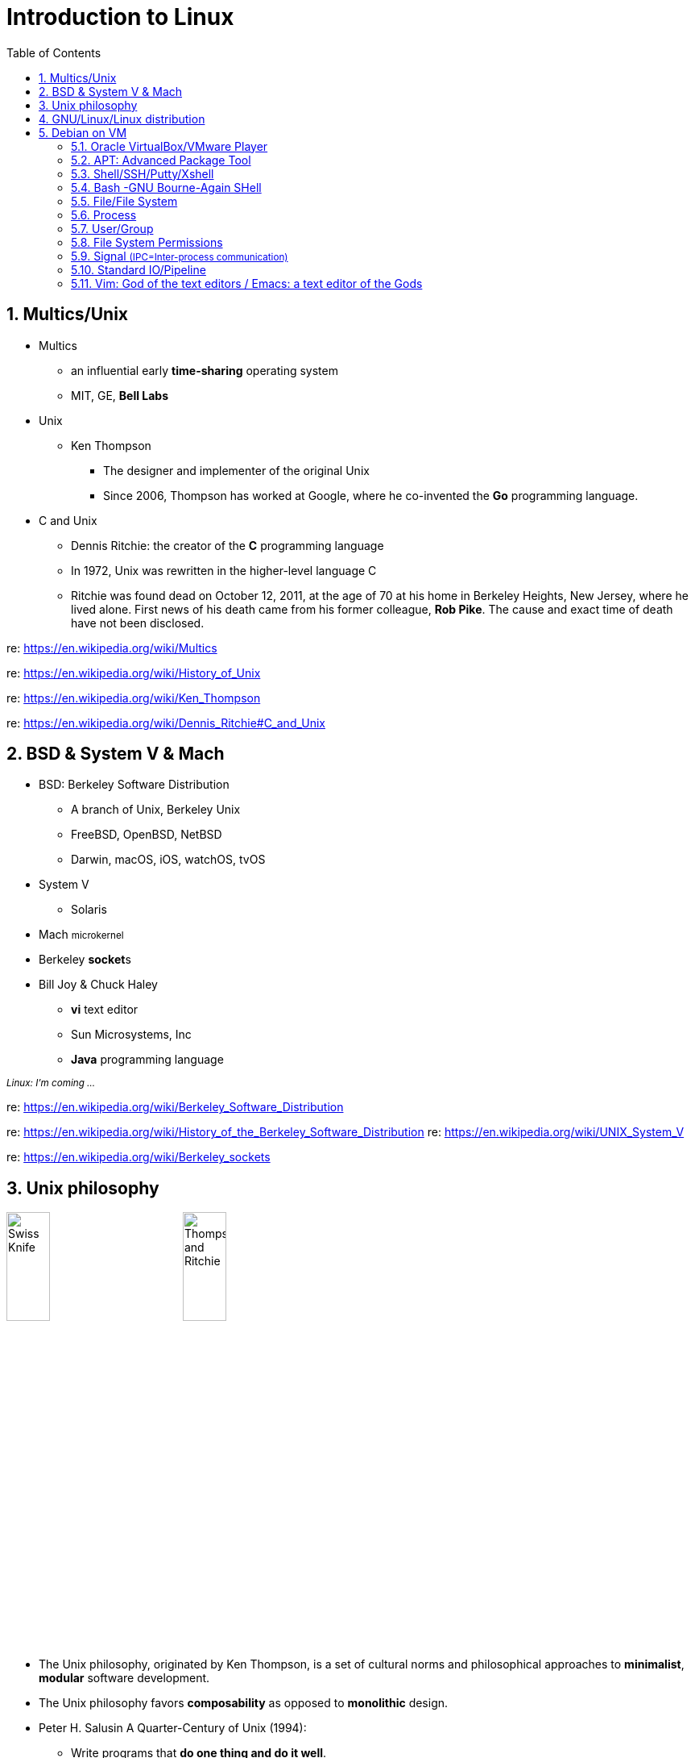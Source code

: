 = Introduction to Linux
:page-categories: ["linux"]
:page-date: 2018-04-06 14:34:59 +0800
:page-layout: post
:page-tags: ["linux"]
:toc:
:sectnums:

== Multics/Unix

* Multics
 ** an influential early *time-sharing* operating system
 ** MIT, GE, *Bell Labs*
* Unix
 ** Ken Thompson
  *** The designer and implementer of the original Unix
  *** Since 2006, Thompson has worked at Google, where he co-invented the *Go* programming language.
* C and Unix
 ** Dennis Ritchie: the creator of the *C* programming language
 ** In 1972, Unix was rewritten in the higher-level language C
 ** Ritchie was found dead on October 12, 2011, at the age of 70 at his home in Berkeley Heights, New Jersey, where he lived alone. First news of his death came from his former colleague, *Rob Pike*. The cause and exact time of death have not been disclosed.

re: https://en.wikipedia.org/wiki/Multics

re: https://en.wikipedia.org/wiki/History_of_Unix

re: https://en.wikipedia.org/wiki/Ken_Thompson

re: https://en.wikipedia.org/wiki/Dennis_Ritchie#C_and_Unix

== BSD & System Ⅴ & Mach

* BSD: Berkeley Software Distribution
 ** A branch of Unix, Berkeley Unix
 ** FreeBSD, OpenBSD, NetBSD
 ** Darwin, macOS, iOS, watchOS, tvOS
* System Ⅴ
 ** Solaris
* Mach +++<small>+++microkernel+++</small>+++
* Berkeley **socket**s
* Bill Joy & Chuck Haley
 ** *vi* text editor
 ** Sun Microsystems, Inc
 ** *Java* programming language

+++<small>+++_Linux: I'm coming ..._+++</small>+++

re: https://en.wikipedia.org/wiki/Berkeley_Software_Distribution

re: https://en.wikipedia.org/wiki/History_of_the_Berkeley_Software_Distribution
re: https://en.wikipedia.org/wiki/UNIX_System_V

re: https://en.wikipedia.org/wiki/Berkeley_sockets

== Unix philosophy

image:/assets/intro-linux/swiss-knife.jpg[Swiss Knife,25%,25%]
image:/assets/intro-linux/thompson-ritchie.jpg[Thompson and Ritchie,25%,25%]

* The Unix philosophy, originated by Ken Thompson, is a set of cultural norms and philosophical approaches to *minimalist*, *modular* software development.
* The Unix philosophy favors *composability* as opposed to *monolithic* design.
* Peter H. Salusin A Quarter-Century of Unix (1994):
 ** Write programs that *do one thing and do it well*.
 ** Write programs to *work together*.
 ** Write programs to handle *text streams*, because that is a universal interface.

re: https://en.wikipedia.org/wiki/Unix_philosophy

== GNU/Linux/Linux distribution

image:/assets/intro-linux/gnu.png[GNU,15%,15%]
image:/assets/intro-linux/linux.png[Linux,15%,15%]

* Debian ~apt deb~
 ** Ubuntu
* Fedora, Red Hat. ~yum rpm~
 ** Red Hat Enterprise Linux (RHEL)
  *** CentOS
* Android

re: https://en.wikipedia.org/wiki/Linux

re: https://en.wikipedia.org/wiki/Linux_distribution

== Debian on VM

image::/assets/intro-linux/debian.jpg[Debian,15%,15%]

=== Oracle VirtualBox/VMware Player

* Download VirtualBox:
 ** https://www.virtualbox.org/wiki/Downloads
* Download VMware Workstation Player:
 ** https://my.vmware.com/en/web/vmware/free#desktop_end_user_computing/vmware_workstation_player/12_0
* Getting Debian:
 ** https://www.debian.org/distrib/
 ** https://www.debian.org/mirror/list
* Download CentOS:
 ** https://www.centos.org/download/
 ** https://www.centos.org/download/mirrors/

=== APT: Advanced Package Tool

[source,sh]
----
# apt-get update    # yum makecache
Hit:1 https://deb.nodesource.com/node_8.x stretch InRelease
Hit:2 https://download.docker.com/linux/debian stretch InRelease
...
Reading package lists... Done
# apt-cache search nginx    # yum search
nginx-small, powerful, scalable web/proxy server
# apt-cache madison nginx   # yum --showduplicates search nginx
nginx| 1.13.3-1~bpo9+1 | http://mirrors.163.com/debian stretch-backports/main amd64 Packages
nginx| 1.10.3-1+deb9u1 | http://mirrors.163.com/debian stretch/main amd64 Packages
# apt-get install nginx     # yum install nginx
Reading package lists... Done
Building dependency tree
Reading state information... Done
The following additional packages will be installed:
...
----

re: https://en.wikipedia.org/wiki/APT_\(Debian\)[https://en.wikipedia.org/wiki/APT_(Debian)]

=== Shell/SSH/Putty/Xshell

image::/assets/intro-linux/shell.png[Shell,25%,25%]

[source,sh]
----
$ touch hello.sh
$ cat <<EOF
> #!/bin/bash
>
> echo "Hello GNU/Linux!"
> EOF
#!/bin/bash
echo "Hello GNU/Linux!"
$ /bin/bash hello.sh
Hello GNU/Linux!
$ chmod +x hello.sh
$ ./hello.sh
Hello GNU/Linux!
$
----

re: https://en.wikipedia.org/wiki/Unix_shell

re: https://en.wikipedia.org/wiki/Bash_(Unix_shell)

re: https://en.wikipedia.org/wiki/Secure_Shell

=== Bash -GNU Bourne-Again SHell

* *Bash* is an *sh*-compatible command language interpreter that executes commands read from the standard input or from a file.
* Bash also incorporates useful features from the Kornand C shells (*ksh* and *csh*).
* A _login shell_ is one whose first character of argument zero is a `-`, or one started with the `--login` option.
* An _interactive shell_ is one started without non-option arguments (unless `-s` is specified) and without the `-c` option whose standard input and error are both connected to terminals (as determined by isatty(3)), or one started with the `-i` option. *PS1* is set and `$-` includes `i` if bash is interactive, allowing a shell script or a startup file to test this state.
* When you log in on a text console, or through SSH, or with `su -`, you get an _interactive login shell_.
* When you start a shell in a terminal in an existing session (screen, X terminal, Emacsterminal buffer, a shell inside another, etc.), you get an _interactive, non-login shell_.

*Bash Startup Files*

image::/assets/intro-linux/bash-startup-files.png[Bash Startup Files,95%,95%]

re: https://www.gnu.org/software/bash/manual/html_node/Bash-Startup-Files.html

re: https://unix.stackexchange.com/questions/38175/difference-between-login-shell-and-non-login-shell

re: https://askubuntu.com/questions/879364/differentiate-interactive-login-and-non-interactive-non-login-shell

*Subshell*

* A _subshell_ is a child process (fork-exec) launched by a shell (or shell script).
* The _source_ command can be used to load any functions file into the current shell script or a command prompt.

[source,sh]
----
$ cat hello.sh
#!/bin/bash
greeting="Hello GNU/Linux!"
$ ./hello.sh
$ echo $greeting
...
$ . ./hello.sh   # source ./hello.sh
$ echo $greeting
Hello GNU/Linux!
----

re: https://en.wikipedia.org/wiki/Fork%E2%80%93exec

re: https://en.wikibooks.org/wiki/A_Quick_Introduction_to_Unix/Shells_and_subshells

re: http://www.tldp.org/LDP/abs/html/subshells.html

*ENVIRONMENT*

* When a program is invoked it is given an array of strings called the *environment*. This is a list of name-value pairs, of the form name=value.
* The shell provides several ways to manipulate the environment. On invocation, the shell scans its own environment and creates a parameter for each name found, automatically marking it for export to _child processes_. Executed commands inherit the environment. The *export* and *declare -x* commands allow parameters and functions to be added to and deleted from the environment. If the value of a parameter in the environment is modified, the new value becomes part of the environment, replacing the old. The environment inherited by any executed command consists of the shell's initial environment, whose values may be modified in the shell, less any pairs removed by the *unset* command, plus any additions via the export and declare -x commands.

[source,sh]
----
$ greeting="Hello GNU/Linux!"
$ echo $greeting
Hello GNU/Linux!
$ vi hello.sh
$ cat hello.sh
#!/bin/bash
echo $greeting
$ ./hello.sh
$ export greeting
$ ./hello.sh
Hello GNU/Linux!
----

=== File/File System

* "On a UNIX system, everything is a file; if something is not a file, it is a process."
* Sorts of files
 ** `-` Regular file
 ** `d` Directory
 ** `l` Link
 ** `c` Character device
 ** `s` Socket
 ** `p` Named pipe
 ** `b` Block device

[source,sh]
----
# mkdir mydir
# touch myfile
# ln -sf myfile mylink
# ls -l
total 4
drwxr-xr-x 2 root root 4096 Sep 10 17:10 mydir
-rw-r--r-- 1 root root 0 Sep 10 17:10 myfile
lrwxrwxrwx 1 root root 6 Sep 10 17:10 mylink-> myfile
# ls -l /var/run/*.sock
srw-rw---- 1 root docker 0 Sep 10 11:01 /var/run/docker.sock
# ls -l /dev/sda1
brw-rw---- 1 root disk 8, 1 Sep 10 11:01 /dev/sda1
# ls -l /dev/tty1
crw--w---- 1 root tty 4, 1 Sep 10 11:01 /dev/tty1
----

[source,sh]
----
/tmp$ df -h
Filesystem      Size    Used    Avail     Use%   Mounted on
udev            986M       0    986M        0%   /dev
tmpfs           200M    6.1M    194M        4%   /run
/dev/sda1        19G    9.9G    7.9G       56%   /
tmpfs           998M       0    998M        0%   /dev/shm
tmpfs           5.0M       0    5.0M        0%   /run/lock
tmpfs           998M       0    998M        0%   /sys/fs/cgroup
tmpfs           200M       0    200M        0%   /run/user/1000
/tmp$ df . -h
Filesystem      Size    Used    Avail     Use%   Mounted on
/dev/sda1        19G    9.9G    7.9G       56%   /
/tmp$ touch foobar
/tmp$ ls -li foobar
262826 - rw-r--r-- 1 x x 0 Sep 11 21:01 foobar
----

[source,sh]
----
/tmp# mkdir mydir   # make a directory
/tmp# cd mydir/     # change to mydir/
/tmp/mydir# pwd     # print the work directory
/tmp/mydir
/tmp/mydir# touch myfile    # make a file
/tmp/mydir# ls      # list the currentydirectory contents
myfile
/tmp/mydir# mv myfile myfile2   # rename myfileto myfile2
/tmp/mydir# rm myfile2          # remove myfile2
/tmp/mydir# cd ..               # change to parent dir
/tmp# rm -r mydir/              # remove mydir
/tmp# ls
/tmp#
/tmp# cat <<EOF > foo
> Hello GNU/Linux!
> EOF
/tmp# cat foo
Hello GNU/Linux!
/tmp# cp foo bar    # copy foo to bar
/tmp# ls
bar foo
/tmp# cat bar
Hello GNU/Linux!
/tmp# mkdir mydir
/tmp# mv foo bar mydir/     # move foo bar to mydir/
/tmp# ls
mydir
/tmp# cp -a mydir/ mydir2   # copy mydir/ to mydir2
/tmp# ls
mydir mydir2
----

[source,sh]
----
/tmp# cat <<EOF > hello.sh
> #!/bin/bash
> echo "Hello GNU/Linux!"
> EOF
/tmp# ls -l
total 4
-rw-r--r-- 1 root root 36 Sep 10 17:34 hello.sh
/tmp# chmod +x hello.sh
/tmp# ls -l
total 4
-rwxr-xr-x 1 root root 36 Sep 10 17:34 hello.sh
/tmp# ./hello.sh
Hello GNU/Linux!
/tmp# stat -c "%a" hello.sh
755
/tmp# chmod 777 hello.sh
/tmp# ls -l
total 4
-rwxrwxrwx 1 root root 36 Sep 10 17:34 hello.sh
/tmp# tail -n 1 hello.sh
echo "Hello GNU/Linux!"
/tmp# head -n 1 hello.sh
#!/bin/bash
/tmp# cat hello.sh
#!/bin/bash
echo "Hello GNU/Linux!"
----

----
/bin    Common programs, shared by the system, the system administrator and the users.
/boot   The startup files and the kernel, vmlinuz.
/dev    Contains references to all the CPU peripheral hardware, which are represented as files with special properties.
/etc    Most important system configuration files are in /etc, this directory contains data similar to those in the Control Panel in Windows
/home   Home directories of the common users.
/lib    Library files, includes files for all kinds of programs needed by the system and the users.
/mnt    Standard mount point for external file systems, e.g. a CD-ROM or a digital camera.
/opt    Typically contains extra and third party software.
/proc   A virtual file system containing information about system resources.
/root   The administrative user's home directory.
/sbin   Programs for use by the system and the system administrator.
/tmp    Temporary space for use by the system, cleaned upon reboot, so don't use this for saving any work!
/usr    Programs, libraries, documentation etc. for all user-related programs.
/var    Storage for all variable files and temporary files created by.
----

re: http://www.tldp.org/LDP/intro-linux/html/sect_03_01.html

re: https://en.wikipedia.org/wiki/File_system

=== Process

[source,sh]
----
$ ps -f -C nginx
UID        PID  PPID  C STIME TTY          TIME CMD
root      3972  3957  1 16:18 ?        00:00:00 nginx: master process nginx -g daemon off;
systemd+  4012  3972  0 16:18 ?        00:00:00 nginx: worker process
----

[source,sh]
----
$ ps aux|grep nginx
root      3972  0.3  0.2  32424  4872 ?        Ss   16:18   0:00 nginx: master process nginx -g daemon off;
systemd+  4012  0.0  0.1  32912  2492 ?        S    16:18   0:00 nginx: worker process
x         4026  0.0  0.0  12784   948 pts/2    S+   16:19   0:00 grep --color=auto nginx
----

[source,sh]
----
$ ps -f -u www-data
UID        PID  PPID  C STIME TTY          TIME CMD
www-data  6631  6630  0 21:43 ?        00:00:00 nginx: worker process
www-data  6632  6630  0 21:43 ?        00:00:00 nginx: worker process
----

[source,sh]
----
$ pstree -p
systemd(1)─┬─acpid(422)
           ├─agetty(435)
           ├─cron(354)
           ├─dbus-daemon(360)
           ├─dhclient(477)
           ├─irqbalance(358)
           ├─ntpd(446)───{ntpd}(455)
           ├─rsyslogd(359)─┬─{in:imklog}(403)
           │               ├─{in:imuxsock}(402)
           │               └─{rs:main Q:Reg}(404)
           ├─sshd(353)───sshd(1360)───sshd(1369)───bash(1370)───pstree(3168)
           ├─systemd(1362)───(sd-pam)(1363)
           ├─systemd-journal(197)
           ├─systemd-logind(417)
           └─systemd-udevd(211)
----

[source,sh]
----
# pstree -p
init(1)─┬─acpid(2155)
        ├─auditd(2052)─┬─audispd(2054)───{audispd}(2055)
        │              └─{auditd}(2053)
        ├─dhclient(2001)
        ├─events/0(4)

        ├─klogd(2087)
        ├─ksoftirqd/0(3)
        ├─kthread(6)─┬─aio/0(245)
        │            ├─ata/0(498)

        ├─smartd(2338)
        ├─sshd(2244)───sshd(2395)───sshd(2402)───bash(2403)───su(2435)───bash(2436)───pstree(2519)
        ├─syslogd(2084)
        └─udevd(575)
----

=== User/Group

[source,sh]
----
$ touch foo
$ sudo touch bar
$ ls -l
total 0
-rw-r--r-- 1 root root 0 Sep 11 21:57 bar
-rw-r--r-- 1 x    x    0 Sep 11 21:57 foo
$ chown x bar
chown: changing ownership of 'bar': Operation not permitted
$ sudo chown x bar
$ ls -l
total 0
-rw-r--r-- 1 x root 0 Sep 11 21:57 bar
-rw-r--r-- 1 x x    0 Sep 11 21:57 foo
$ sudo chgrp x bar
$ ls -l
total 0
-rw-r--r-- 1 x x 0 Sep 11 21:57 bar
-rw-r--r-- 1 x x 0 Sep 11 21:57 foo$
----

[source,sh]
----
$ ps -f -C nginx,ps
UID        PID  PPID  C STIME TTY          TIME CMD
root      6630     1  0 21:43 ?        00:00:00 nginx: master process nginx
www-data  6631  6630  0 21:43 ?        00:00:00 nginx: worker process
www-data  6632  6630  0 21:43 ?        00:00:00 nginx: worker process
x         6872  3315  0 22:02 pts/1    00:00:00 ps -f -C nginx,ps
$ sudo touch foobar
[sudo] password for x:
$ echo 'Hello GNU/Linux!' > foobar
-bash: foobar: Permission denied
$ ls -l foobar
-rw-r--r-- 1 root root 0 Sep 12 13:56 foobar
$ su
Password:
# echo 'Hello GNU/Linux!' > foobar
# exit
exit
$ id
uid=1000(x) gid=1000(x) groups=1000(x),24(cdrom),25(floppy),27(sudo),29(audio),30(dip),44(video),46(plugdev),108(netdev),999(docker)
$ sudo grep '%sudo' /etc/sudoers
%sudo   ALL=(ALL:ALL) ALL$
----

[source,sh]
----
~# cd ~xianyu
-su: cd: ~xianyu: No such file or directory
~# useradd -s /bin/bash -u 2000 -c "Hello GNU/Linux!" -m xianyu
~# cd ~xianyu/
/home/xianyu# grep 'xianyu' /etc/passwd
xianyu:x:2000:2000:Hello GNU/Linux!:/home/xianyu:/bin/bash
/home/xianyu# id xianyu
uid=2000(xianyu) gid=2000(xianyu) groups=2000(xianyu)
/home/xianyu# su - xianyu
~$ pwd
/home/xianyu
~$ exit
logout
/home/xianyu# cd
~# userdel -r xianyu
userdel: xianyu mail spool (/var/mail/xianyu) not found
~# cd ~xianyu
-su: cd: ~xianyu: No such file or directory
----

=== File System Permissions

[source,text]
----
Symbolic Notation   Numeric Notation    English
----------          0000                no permissions
-rwx------          0700                read, write, & execute only for owner
-rwxrwx---          0770                read, write, & execute for owner and group
-rwxrwxrwx          0777                read, write, & execute for owner, group and others SECURITY RISK
---x--x--x          0111                execute
--w--w--w-          0222                write
--wx-wx-wx          0333                write & execute
-r--r--r--          0444                read
-r-xr-xr-x          0555                read & execute
-rw-rw-rw-          0666                read & write
-rwxr-----          0740                owner can read, write, & execute; group can only read; others have no permissions
----

re: https://en.wikipedia.org/wiki/File_system_permissions

re: https://en.wikipedia.org/wiki/Umask

=== Signal +++<small>+++(IPC=Inter-process communication)+++</small>+++

[source,sh]
----
$ kill -l
 1) SIGHUP          2) SIGINT(Ctrl-C)      3) SIGQUIT(Ctrl-\)    4) SIGILL            5) SIGTRAP
 6) SIGABRT         7) SIGBUS              8) SIGFPE             9) SIGKILL          10) SIGUSR1
11) SIGSEGV        12) SIGUSR2            13) SIGPIPE           14) SIGALRM          15) SIGTERM
16) SIGSTKFLT      17) SIGCHLD            18) SIGCONT           19) SIGSTOP(Ctrl-Z)  20) SIGTSTP
21) SIGTTIN        22) SIGTTOU            23) SIGURG            24) SIGXCPU          25) SIGXFSZ
26) SIGVTALRM      27) SIGPROF            28) SIGWINCH          29) SIGIO            30) SIGPWR
31) SIGSYS         34) SIGRTMIN           35) SIGRTMIN+1        36) SIGRTMIN+2       37) SIGRTMIN+3
38) SIGRTMIN+4     39) SIGRTMIN+5         40) SIGRTMIN+6        41) SIGRTMIN+7       42) SIGRTMIN+8
43) SIGRTMIN+9     44) SIGRTMIN+10        45) SIGRTMIN+11       46) SIGRTMIN+12      47) SIGRTMIN+13
48) SIGRTMIN+14    49) SIGRTMIN+15        50) SIGRTMAX-14       51) SIGRTMAX-13      52) SIGRTMAX-12
53) SIGRTMAX-11    54) SIGRTMAX-10        55) SIGRTMAX-9        56) SIGRTMAX-8       57) SIGRTMAX-7
58) SIGRTMAX-6     59) SIGRTMAX-5         60) SIGRTMAX-4        61) SIGRTMAX-3       62) SIGRTMAX-2
63) SIGRTMAX-1     64) SIGRTMAX
----

=== Standard IO/Pipeline

[source,sh]
----
$ ls -l /dev/std*
lrwxrwxrwx 1 root root 15 Sep 12 09:28 /dev/stderr -> /proc/self/fd/2
lrwxrwxrwx 1 root root 15 Sep 12 09:28 /dev/stdin -> /proc/self/fd/0
lrwxrwxrwx 1 root root 15 Sep 12 09:28 /dev/stdout -> /proc/self/fd/1
$ ls -l /proc/self/fd/{0,1,2}
lrwx------ 1 x x 64 Sep 12 20:15 /proc/self/fd/0 -> /dev/pts/0
lrwx------ 1 x x 64 Sep 12 20:15 /proc/self/fd/1 -> /dev/pts/0
lrwx------ 1 x x 64 Sep 12 20:15 /proc/self/fd/2 -> /dev/pts/0
----

[source,sh]
----

$ cat hello.sh
#!/bin/bash
echo "Hello GNU/Linux!"
foo bar
$ ./hello.sh
Hello GNU/Linux!
./hello.sh: line 3: foo: command not found
$ ./hello.sh 2> err 1> out
$ cat err
./hello.sh: line 3: foo: command not found
$ cat out
Hello GNU/Linux!
$ ./hello.sh > allblue 2>&1
$ cat allblue
Hello GNU/Linux!
./hello.sh: line 3: foo: command not found
$ cat < out | xargs echo
Hello GNU/Linux!
----

re: https://en.wikipedia.org/wiki/Standard_streams

re: https://en.wikipedia.org/wiki/Redirection_(computing)

image::/assets/intro-linux/io-pipeline.png[Standard IO/Pipeline,25%,25%]

* In Unix-like computer operating systems, a pipeline is a sequence of processes chained together by their standard streams, so that the output of each process (stdout) feeds directly as input (stdin) to the next one.
* The concept of pipelines was championed by *Douglas McIlroy* at Unix's ancestral home of *Bell Labs*, during the development of Unix, shaping its toolbox philosophy.
* Each process takes input from the previous process and produces output for the next process via standard streams. Each "|" tells the shell to connect the standard output of the command on the left to the standard input of the command on the right by an *inter-process communication* mechanism called an (anonymous) pipe, implemented in the operating system. Pipes are *unidirectional*; data flows through the pipeline from left to right.

re: https://en.wikipedia.org/wiki/Pipeline_%28Unix%29

[source,sh]
----
$ man 1 man | less
$ git rebase –-help | more
----

=== Vim: God of the text editors / Emacs: a text editor of the Gods

* Two modes: *command mode* and *insert mode*
* Commands that switch the editor to insert mode
+
----
  a will append: it moves the cursor one position to the right before switching to insert mode
  i will insert
  o will insert a blank line under the current cursor position and move the cursor to that line.
----

* Moving through the text
+
----
  h to move the cursor to the left
  l to move it to the right
  k to move up
  j to move down
----

* Basic operations
 ** `n dd` will delete n lines starting from the current cursor position.
 ** `n dw` will delete n words at the right side of the cursor.
 ** `x` will delete the character on which the cursor is positioned
 ** `:n` moves to line n of the file.
 ** `:w` will save (write) the file
 ** `:q` will exit the editor.
 ** `:q!` forces the exit when you want to quit a file containing unsaved changes.
 ** `:wq` will save and exit
 ** `:w newfile` will save the text to newfile.
 ** `:wq!` overrides read-only permission (if you have the permission to override permissions, for instance when you are using the root account.
 ** `/astring` will search the string in the file and position the cursor on the first match below its position.
 ** `:1, $s/word/anotherword/g` will replace word with anotherword throughout the file.
 ** `yy` will copy a block of text.

re: https://vim.org

_~/.vimrc_

[,vimrc]
----
" Display line number
set number

" Disable VIM swap and backup
set nobackup
set nowritebackup
set noswapfile

" Indenting source code
set expandtab
set tabstop=4
set shiftwidth=4

autocmd FileType make setlocal noexpandtab
autocmd FileType js   set shiftwidth=2

" UTF-8
set encoding=utf-8
set fileencoding=utf-8
set fileencodings=ucs-bom,utf-8,chinese
set ambiwidth=double

" syntax
syntax on

set showmatch

" backspace

set backspace=indent,eol,start
----
